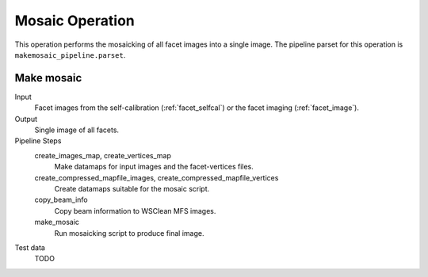 .. _mosaic:

Mosaic Operation
================

This operation performs the mosaicking of all facet images into a single image. The pipeline parset for this operation is ``makemosaic_pipeline.parset``.


Make mosaic
-----------

Input
	Facet images from the self-calibration (:ref:`facet_selfcal`) or the facet imaging (:ref:`facet_image`).

Output
    Single image of all facets.

Pipeline Steps
    create_images_map, create_vertices_map
        Make datamaps for input images and the facet-vertices files.

    create_compressed_mapfile_images, create_compressed_mapfile_vertices
        Create datamaps suitable for the mosaic script.

    copy_beam_info
        Copy beam information to WSClean MFS images.

    make_mosaic
        Run mosaicking script to produce final image.

Test data
    TODO
